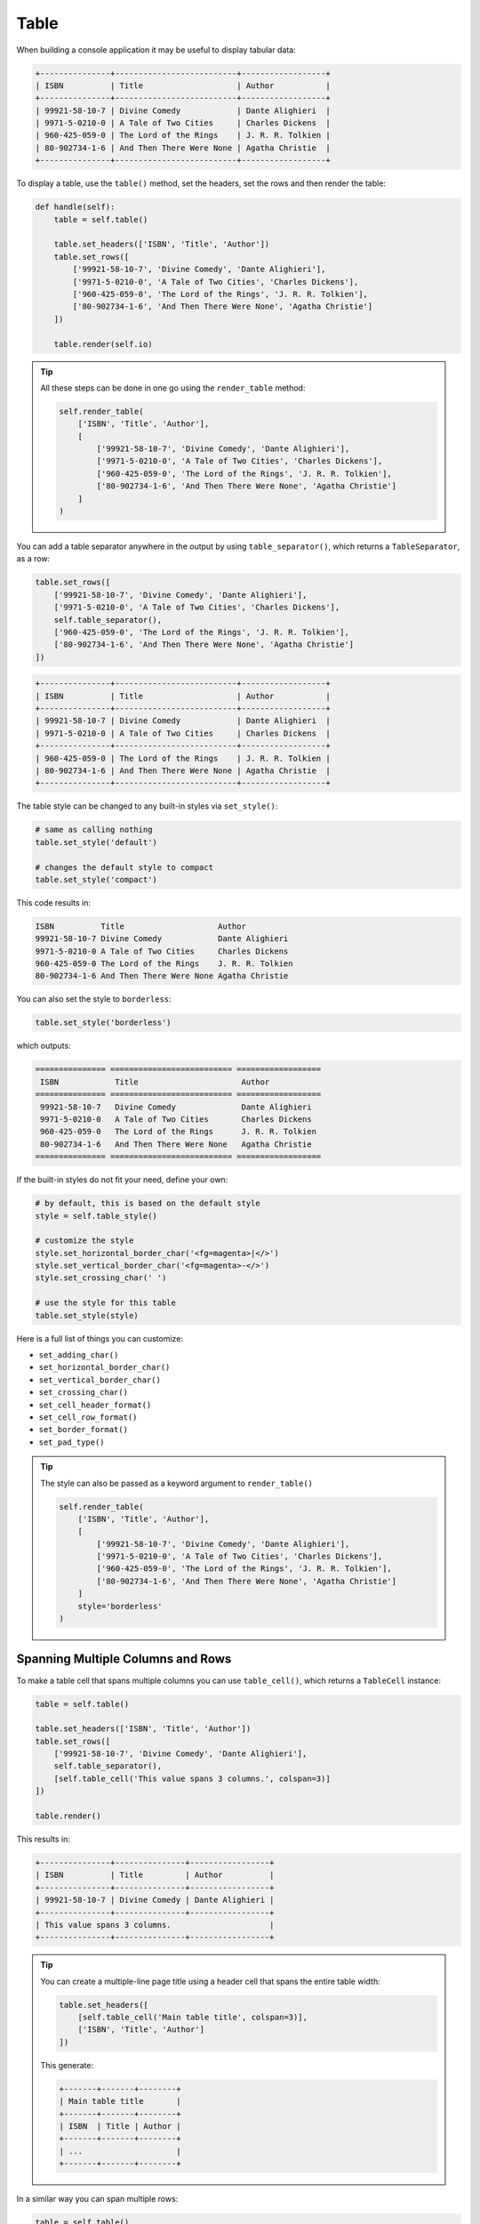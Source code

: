Table
#####

When building a console application it may be useful to display tabular data:

.. code-block:: text

    +---------------+--------------------------+------------------+
    | ISBN          | Title                    | Author           |
    +---------------+--------------------------+------------------+
    | 99921-58-10-7 | Divine Comedy            | Dante Alighieri  |
    | 9971-5-0210-0 | A Tale of Two Cities     | Charles Dickens  |
    | 960-425-059-0 | The Lord of the Rings    | J. R. R. Tolkien |
    | 80-902734-1-6 | And Then There Were None | Agatha Christie  |
    +---------------+--------------------------+------------------+

To display a table, use the ``table()`` method, set the headers, set the rows and then render the table:

.. code-block:: python

    def handle(self):
        table = self.table()

        table.set_headers(['ISBN', 'Title', 'Author'])
        table.set_rows([
            ['99921-58-10-7', 'Divine Comedy', 'Dante Alighieri'],
            ['9971-5-0210-0', 'A Tale of Two Cities', 'Charles Dickens'],
            ['960-425-059-0', 'The Lord of the Rings', 'J. R. R. Tolkien'],
            ['80-902734-1-6', 'And Then There Were None', 'Agatha Christie']
        ])

        table.render(self.io)

.. tip::

    All these steps can be done in one go using the ``render_table`` method:

    .. code-block:: python

        self.render_table(
            ['ISBN', 'Title', 'Author'],
            [
                ['99921-58-10-7', 'Divine Comedy', 'Dante Alighieri'],
                ['9971-5-0210-0', 'A Tale of Two Cities', 'Charles Dickens'],
                ['960-425-059-0', 'The Lord of the Rings', 'J. R. R. Tolkien'],
                ['80-902734-1-6', 'And Then There Were None', 'Agatha Christie']
            ]
        )

You can add a table separator anywhere in the output by using ``table_separator()``,
which returns a ``TableSeparator``, as a row:

.. code-block:: python

    table.set_rows([
        ['99921-58-10-7', 'Divine Comedy', 'Dante Alighieri'],
        ['9971-5-0210-0', 'A Tale of Two Cities', 'Charles Dickens'],
        self.table_separator(),
        ['960-425-059-0', 'The Lord of the Rings', 'J. R. R. Tolkien'],
        ['80-902734-1-6', 'And Then There Were None', 'Agatha Christie']
    ])

.. code-block:: text

    +---------------+--------------------------+------------------+
    | ISBN          | Title                    | Author           |
    +---------------+--------------------------+------------------+
    | 99921-58-10-7 | Divine Comedy            | Dante Alighieri  |
    | 9971-5-0210-0 | A Tale of Two Cities     | Charles Dickens  |
    +---------------+--------------------------+------------------+
    | 960-425-059-0 | The Lord of the Rings    | J. R. R. Tolkien |
    | 80-902734-1-6 | And Then There Were None | Agatha Christie  |
    +---------------+--------------------------+------------------+

The table style can be changed to any built-in styles via ``set_style()``:

.. code-block:: python

    # same as calling nothing
    table.set_style('default')

    # changes the default style to compact
    table.set_style('compact')

This code results in:

.. code-block:: text

    ISBN          Title                    Author
    99921-58-10-7 Divine Comedy            Dante Alighieri
    9971-5-0210-0 A Tale of Two Cities     Charles Dickens
    960-425-059-0 The Lord of the Rings    J. R. R. Tolkien
    80-902734-1-6 And Then There Were None Agatha Christie

You can also set the style to ``borderless``:

.. code-block:: python

    table.set_style('borderless')

which outputs:

.. code-block:: text

    =============== ========================== ==================
     ISBN            Title                      Author
    =============== ========================== ==================
     99921-58-10-7   Divine Comedy              Dante Alighieri
     9971-5-0210-0   A Tale of Two Cities       Charles Dickens
     960-425-059-0   The Lord of the Rings      J. R. R. Tolkien
     80-902734-1-6   And Then There Were None   Agatha Christie
    =============== ========================== ==================

If the built-in styles do not fit your need, define your own:

.. code-block:: python

    # by default, this is based on the default style
    style = self.table_style()

    # customize the style
    style.set_horizontal_border_char('<fg=magenta>|</>')
    style.set_vertical_border_char('<fg=magenta>-</>')
    style.set_crossing_char(' ')

    # use the style for this table
    table.set_style(style)

Here is a full list of things you can customize:

*  ``set_adding_char()``
*  ``set_horizontal_border_char()``
*  ``set_vertical_border_char()``
*  ``set_crossing_char()``
*  ``set_cell_header_format()``
*  ``set_cell_row_format()``
*  ``set_border_format()``
*  ``set_pad_type()``

.. tip::

    The style can also be passed as a keyword argument to ``render_table()``

    .. code-block:: python

        self.render_table(
            ['ISBN', 'Title', 'Author'],
            [
                ['99921-58-10-7', 'Divine Comedy', 'Dante Alighieri'],
                ['9971-5-0210-0', 'A Tale of Two Cities', 'Charles Dickens'],
                ['960-425-059-0', 'The Lord of the Rings', 'J. R. R. Tolkien'],
                ['80-902734-1-6', 'And Then There Were None', 'Agatha Christie']
            ]
            style='borderless'
        )


Spanning Multiple Columns and Rows
==================================

To make a table cell that spans multiple columns you can use ``table_cell()``,
which returns a ``TableCell`` instance:

.. code-block:: python

    table = self.table()

    table.set_headers(['ISBN', 'Title', 'Author'])
    table.set_rows([
        ['99921-58-10-7', 'Divine Comedy', 'Dante Alighieri'],
        self.table_separator(),
        [self.table_cell('This value spans 3 columns.', colspan=3)]
    ])

    table.render()

This results in:

.. code-block:: text

    +---------------+---------------+-----------------+
    | ISBN          | Title         | Author          |
    +---------------+---------------+-----------------+
    | 99921-58-10-7 | Divine Comedy | Dante Alighieri |
    +---------------+---------------+-----------------+
    | This value spans 3 columns.                     |
    +---------------+---------------+-----------------+

.. tip::

    You can create a multiple-line page title using a header cell that spans the entire table width:

    .. code-block:: python

        table.set_headers([
            [self.table_cell('Main table title', colspan=3)],
            ['ISBN', 'Title', 'Author']
        ])

    This generate:

    .. code-block:: text

        +-------+-------+--------+
        | Main table title       |
        +-------+-------+--------+
        | ISBN  | Title | Author |
        +-------+-------+--------+
        | ...                    |
        +-------+-------+--------+

In a similar way you can span multiple rows:

.. code-block:: python

    table = self.table()

    table.set_headers(['ISBN', 'Title', 'Author'])
    table.set_rows([
        [
            '978-0521567817',
            'De Monarchia',
            self.table_cell('Dante Alighieri\nspans multiple rows', rowspan=2)
        ]
    ])

    table.render()

This outputs:

.. code-block:: text

    +----------------+---------------+---------------------+
    | ISBN           | Title         | Author              |
    +----------------+---------------+---------------------+
    | 978-0521567817 | De Monarchia  | Dante Alighieri     |
    | 978-0804169127 | Divine Comedy | spans multiple rows |
    +----------------+---------------+---------------------+

You can use the ``colspan`` and ``rowspan`` options at the same time
which allows you to create any table layout you may wish.

